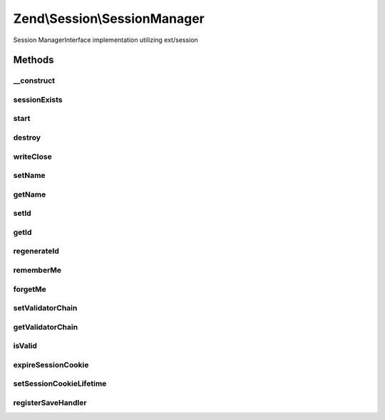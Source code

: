 .. Session/SessionManager.php generated using docpx on 01/30/13 03:32am


Zend\\Session\\SessionManager
=============================

Session ManagerInterface implementation utilizing ext/session

Methods
+++++++

__construct
-----------

.. function:: __construct()


    Constructor

    :param Config\ConfigInterface|null: 
    :param Storage\StorageInterface|null: 
    :param SaveHandler\SaveHandlerInterface|null: 

    :throws Exception\RuntimeException: 



sessionExists
-------------

.. function:: sessionExists()


    Does a session exist and is it currently active?

    :rtype: bool 



start
-----

.. function:: start()


    Start session
    
    if No session currently exists, attempt to start it. Calls
    {@link isValid()} once session_start() is called, and raises an
    exception if validation fails.

    :param bool: If set to true, current session storage will not be overwritten by the
                                    contents of $_SESSION.

    :rtype: void 

    :throws: Exception\RuntimeException 



destroy
-------

.. function:: destroy()


    Destroy/end a session

    :param array: See {@link $defaultDestroyOptions}

    :rtype: void 



writeClose
----------

.. function:: writeClose()


    Write session to save handler and close
    
    Once done, the Storage object will be marked as isImmutable.

    :rtype: void 



setName
-------

.. function:: setName()


    Attempt to set the session name
    
    If the session has already been started, or if the name provided fails
    validation, an exception will be raised.

    :param string: 

    :rtype: SessionManager 

    :throws: Exception\InvalidArgumentException 



getName
-------

.. function:: getName()


    Get session name
    
    Proxies to {@link session_name()}.

    :rtype: string 



setId
-----

.. function:: setId()


    Set session ID
    
    Can safely be called in the middle of a session.

    :param string: 

    :rtype: SessionManager 



getId
-----

.. function:: getId()


    Get session ID
    
    Proxies to {@link session_id()}

    :rtype: string 



regenerateId
------------

.. function:: regenerateId()


    Regenerate id
    
    Regenerate the session ID, using session save handler's
    native ID generation Can safely be called in the middle of a session.

    :param bool: 

    :rtype: SessionManager 



rememberMe
----------

.. function:: rememberMe()


    Set the TTL (in seconds) for the session cookie expiry
    
    Can safely be called in the middle of a session.

    :param null|int: 

    :rtype: SessionManager 



forgetMe
--------

.. function:: forgetMe()


    Set a 0s TTL for the session cookie
    
    Can safely be called in the middle of a session.

    :rtype: SessionManager 



setValidatorChain
-----------------

.. function:: setValidatorChain()


    Set the validator chain to use when validating a session
    
    In most cases, you should use an instance of {@link ValidatorChain}.

    :param EventManagerInterface: 

    :rtype: SessionManager 



getValidatorChain
-----------------

.. function:: getValidatorChain()


    Get the validator chain to use when validating a session
    
    By default, uses an instance of {@link ValidatorChain}.

    :rtype: EventManagerInterface 



isValid
-------

.. function:: isValid()


    Is this session valid?
    
    Notifies the Validator Chain until either all validators have returned
    true or one has failed.

    :rtype: bool 



expireSessionCookie
-------------------

.. function:: expireSessionCookie()


    Expire the session cookie
    
    Sends a session cookie with no value, and with an expiry in the past.

    :rtype: void 



setSessionCookieLifetime
------------------------

.. function:: setSessionCookieLifetime()


    Set the session cookie lifetime
    
    If a session already exists, destroys it (without sending an expiration
    cookie), regenerates the session ID, and restarts the session.

    :param int: 

    :rtype: void 



registerSaveHandler
-------------------

.. function:: registerSaveHandler()


    Register Save Handler with ext/session
    
    Since ext/session is coupled to this particular session manager
    register the save handler with ext/session.

    :param SaveHandler\SaveHandlerInterface: 

    :rtype: bool 



